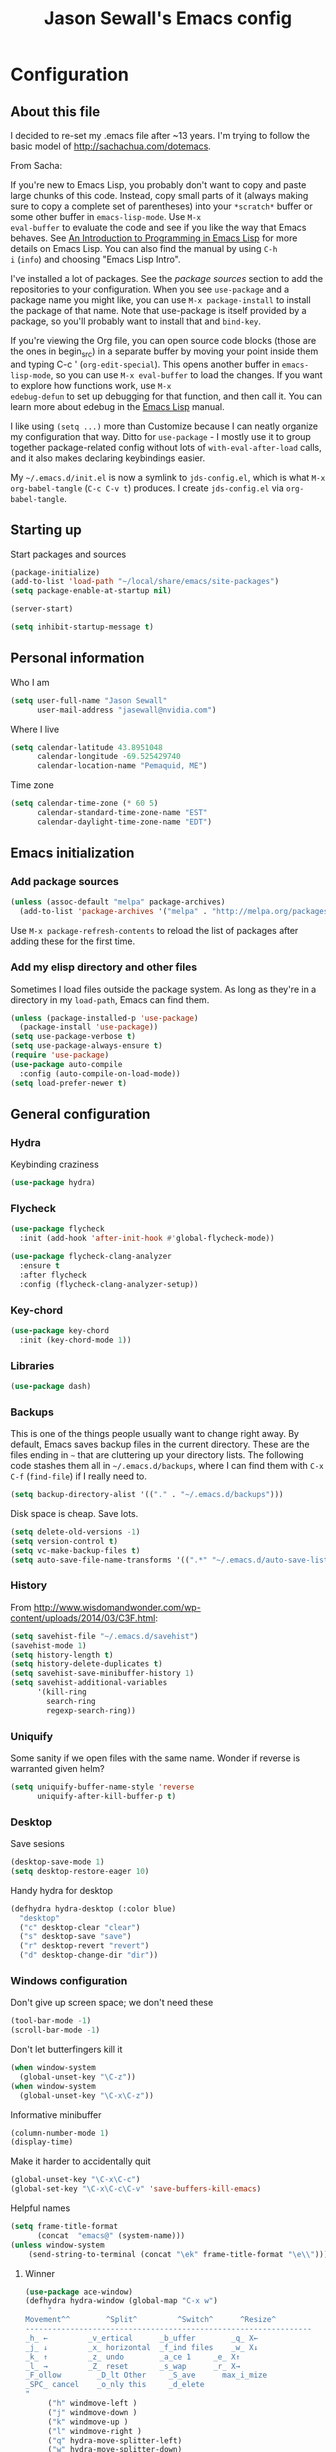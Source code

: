 #+TITLE: Jason Sewall's Emacs config
#+OPTIONS: toc:4 h:4


* Configuration
** About this file
   :PROPERTIES:
   :CUSTOM_ID: babel-init
   :END:
<<babel-init>>

I decided to re-set my .emacs file after ~13 years. I'm trying to
follow the basic model of http://sachachua.com/dotemacs.

From Sacha:

If you're new to Emacs Lisp, you probably don't want to copy and paste
large chunks of this code. Instead, copy small parts of it (always
making sure to copy a complete set of parentheses) into your
=*scratch*= buffer or some other buffer in =emacs-lisp-mode=. Use =M-x
eval-buffer= to evaluate the code and see if you like the way that
Emacs behaves. See [[https://www.gnu.org/software/emacs/manual/html_mono/eintr.html][An Introduction to Programming in Emacs Lisp]] for
more details on Emacs Lisp. You can also find the manual by using =C-h
i= (=info=) and choosing "Emacs Lisp Intro".

I've installed a lot of packages. See the [[*Add%20package%20sources][package sources]] section to
add the repositories to your configuration. When you see =use-package=
and a package name you might like, you can use =M-x package-install=
to install the package of that name. Note that use-package is itself
provided by a package, so you'll probably want to install that and
=bind-key=.

If you're viewing the Org file, you can open source code blocks (those
are the ones in begin_src) in a separate buffer by moving your point
inside them and typing C-c ' (=org-edit-special=). This opens another
buffer in =emacs-lisp-mode=, so you can use =M-x eval-buffer= to load
the changes. If you want to explore how functions work, use =M-x
edebug-defun= to set up debugging for that function, and then call it.
You can learn more about edebug in the [[http://www.gnu.org/software/emacs/manual/html_node/elisp/Edebug.html][Emacs Lisp]] manual.

I like using =(setq ...)= more than Customize because I can neatly
organize my configuration that way. Ditto for =use-package= - I mostly
use it to group together package-related config without lots of
=with-eval-after-load= calls, and it also makes declaring keybindings
easier.

My =~/.emacs.d/init.el= is now a symlink to =jds-config.el=, which is
what =M-x org-babel-tangle= (=C-c C-v t=) produces. I create
=jds-config.el= via =org-babel-tangle=.

** Starting up

Start packages and sources

#+begin_src emacs-lisp :tangle yes
(package-initialize)
(add-to-list 'load-path "~/local/share/emacs/site-packages")
(setq package-enable-at-startup nil)
#+END_SRC

#+BEGIN_SRC emacs-lisp :tangle yes
(server-start)
#+END_SRC

#+BEGIN_SRC emacs-lisp :tangle yes
(setq inhibit-startup-message t)
#+END_SRC

** Personal information

Who I am

#+BEGIN_SRC emacs-lisp :tangle yes
(setq user-full-name "Jason Sewall"
      user-mail-address "jasewall@nvidia.com")
#+END_SRC

Where I live

#+begin_src emacs-lisp :tangle yes
(setq calendar-latitude 43.8951048
      calendar-longitude -69.525429740
      calendar-location-name "Pemaquid, ME")
#+end_src

Time zone

#+begin_src emacs-lisp :tangle yes
(setq calendar-time-zone (* 60 5)
      calendar-standard-time-zone-name "EST"
      calendar-daylight-time-zone-name "EDT")
#+end_src

** Emacs initialization

*** Add package sources

#+BEGIN_SRC emacs-lisp :tangle yes
(unless (assoc-default "melpa" package-archives)
  (add-to-list 'package-archives '("melpa" . "http://melpa.org/packages/") t))
#+END_SRC

Use =M-x package-refresh-contents= to reload the list of packages
after adding these for the first time.

*** Add my elisp directory and other files

Sometimes I load files outside the package system. As long as they're
in a directory in my =load-path=, Emacs can find them.

#+BEGIN_SRC emacs-lisp :tangle yes
(unless (package-installed-p 'use-package)
  (package-install 'use-package))
(setq use-package-verbose t)
(setq use-package-always-ensure t)
(require 'use-package)
(use-package auto-compile
  :config (auto-compile-on-load-mode))
(setq load-prefer-newer t)
#+END_SRC

** General configuration
*** Hydra
Keybinding craziness
#+begin_src emacs-lisp :tangle yes
(use-package hydra)
#+end_src
*** Flycheck

#+BEGIN_SRC emacs-lisp :tangle yes
(use-package flycheck
  :init (add-hook 'after-init-hook #'global-flycheck-mode))
#+END_SRC

#+BEGIN_SRC emacs-lisp :tangle yes
(use-package flycheck-clang-analyzer
  :ensure t
  :after flycheck
  :config (flycheck-clang-analyzer-setup))
#+END_SRC

*** Key-chord
#+BEGIN_SRC emacs-lisp :tangle yes
(use-package key-chord
  :init (key-chord-mode 1))
#+END_SRC

*** Libraries

#+begin_src emacs-lisp :tangle yes
(use-package dash)
#+end_src

*** Backups

This is one of the things people usually want to change right away. By default, Emacs saves backup files in the current directory. These are the files ending in =~= that are cluttering up your directory lists. The following code stashes them all in =~/.emacs.d/backups=, where I can find them with =C-x C-f= (=find-file=) if I really need to.

#+BEGIN_SRC emacs-lisp :tangle yes
(setq backup-directory-alist '(("." . "~/.emacs.d/backups")))
#+END_SRC

Disk space is cheap. Save lots.

#+BEGIN_SRC emacs-lisp :tangle yes
(setq delete-old-versions -1)
(setq version-control t)
(setq vc-make-backup-files t)
(setq auto-save-file-name-transforms '((".*" "~/.emacs.d/auto-save-list/" t)))
#+END_SRC

*** History
From http://www.wisdomandwonder.com/wp-content/uploads/2014/03/C3F.html:
#+BEGIN_SRC emacs-lisp :tangle yes
(setq savehist-file "~/.emacs.d/savehist")
(savehist-mode 1)
(setq history-length t)
(setq history-delete-duplicates t)
(setq savehist-save-minibuffer-history 1)
(setq savehist-additional-variables
      '(kill-ring
        search-ring
        regexp-search-ring))
#+END_SRC
*** Uniquify

Some sanity if we open files with the same name. Wonder if reverse is warranted given helm?

#+begin_src emacs-lisp :tangle yes
(setq uniquify-buffer-name-style 'reverse
      uniquify-after-kill-buffer-p t)
#+end_src
*** Desktop

Save sesions

#+BEGIN_SRC emacs-lisp :tangle yes
(desktop-save-mode 1)
(setq desktop-restore-eager 10)
#+END_SRC

Handy hydra for desktop

#+begin_src emacs-lisp :tangle yes
(defhydra hydra-desktop (:color blue)
  "desktop"
  ("c" desktop-clear "clear")
  ("s" desktop-save "save")
  ("r" desktop-revert "revert")
  ("d" desktop-change-dir "dir"))
#+end_src

*** Windows configuration

Don't give up screen space; we don't need these

#+BEGIN_SRC emacs-lisp :tangle yes
(tool-bar-mode -1)
(scroll-bar-mode -1)
#+END_SRC

Don't let butterfingers kill it

#+BEGIN_SRC emacs-lisp :tangle yes
(when window-system
  (global-unset-key "\C-z"))
(when window-system
  (global-unset-key "\C-x\C-z"))
#+END_SRC

Informative minibuffer

#+BEGIN_SRC emacs-lisp :tangle yes
(column-number-mode 1)
(display-time)
#+END_SRC

Make it harder to accidentally quit

#+BEGIN_SRC emacs-lisp :tangle yes
(global-unset-key "\C-x\C-c")
(global-set-key "\C-x\C-c\C-v" 'save-buffers-kill-emacs)
#+END_SRC

Helpful names

#+BEGIN_SRC emacs-lisp :tangle yes
(setq frame-title-format
      (concat  "emacs@" (system-name)))
(unless window-system
    (send-string-to-terminal (concat "\ek" frame-title-format "\e\\")))
#+END_SRC

**** Winner

#+begin_src emacs-lisp :tangle yes
(use-package ace-window)
(defhydra hydra-window (global-map "C-x w")
     "
Movement^^        ^Split^         ^Switch^      ^Resize^
----------------------------------------------------------------
_h_ ←         _v_ertical      _b_uffer        _q_ X←
_j_ ↓         _x_ horizontal  _f_ind files    _w_ X↓
_k_ ↑         _z_ undo        _a_ce 1     _e_ X↑
_l_ →         _Z_ reset       _s_wap      _r_ X→
_F_ollow        _D_lt Other     _S_ave      max_i_mize
_SPC_ cancel    _o_nly this     _d_elete
"
     ("h" windmove-left )
     ("j" windmove-down )
     ("k" windmove-up )
     ("l" windmove-right )
     ("q" hydra-move-splitter-left)
     ("w" hydra-move-splitter-down)
     ("e" hydra-move-splitter-up)
     ("r" hydra-move-splitter-right)
     ("b" helm-mini)
     ("f" helm-find-files)
     ("F" follow-mode)
     ("a" (lambda ()
	    (interactive)
	    (ace-window 1)
	    (add-hook 'ace-window-end-once-hook
		      'hydra-window/body))
	  )
     ("v" (lambda ()
	    (interactive)
	    (split-window-right)
	    (windmove-right))
	  )
     ("x" (lambda ()
	    (interactive)
	    (split-window-below)
	    (windmove-down))
	  )
     ("s" (lambda ()
	    (interactive)
	    (ace-window 4)
	    (add-hook 'ace-window-end-once-hook
		      'hydra-window/body)))
     ("S" save-buffer)
     ("d" delete-window)
     ("D" (lambda ()
	    (interactive)
	    (ace-window 16)
	    (add-hook 'ace-window-end-once-hook
		      'hydra-window/body))
	  )
     ("o" delete-other-windows)
     ("i" ace-maximize-window)
     ("z" (progn
	    (winner-undo)
	    (setq this-command 'winner-undo))
	  )
     ("Z" winner-redo)
     ("SPC" nil))
#+end_src

*** Helm - interactive completion

Helm is neat and big and maybe makes emacs crash?

#+BEGIN_SRC emacs-lisp :tangle yes
  (use-package helm
    :diminish helm-mode
    :init
    (progn
      (require 'helm-config)
      (require 'helm-adaptive)
      (setq helm-candidate-number-limit 100)
      ;; From https://gist.github.com/antifuchs/9238468
      (setq helm-idle-delay 0.0 ; update fast sources immediately (doesn't).
            helm-input-idle-delay 0.01  ; this actually updates things
                                          ; reeeelatively quickly.
            helm-yas-display-key-on-candidate t
            helm-quick-update t
            helm-M-x-requires-pattern nil
            helm-ff-skip-boring-files t)
      (helm-mode))
    :bind (("C-c C-h"     . helm-mini)
           ("C-h a"     . helm-apropos)
           ("C-x C-b"   . helm-buffers-list)
           ("C-x b"     . helm-buffers-list)
           ("M-y"       . helm-show-kill-ring)
           ("M-x"       . helm-M-x)
           ("C-x c o"   . helm-occur)
           ("C-x c s"   . helm-swoop)
           ("C-c h m"   . helm-man-woman)
           ("C-c h f"   . helm-find)
           ("C-c h l"   . helm-locate)
           ("C-c h r"   . helm-resume)
           ("C-h r"     . helm-info-emacs)
           ("C-x C-f"   . helm-find-files)
           ("C-x c SPC" . helm-all-mark-rings)
           :map helm-map
           ("<tab>"     . helm-execute-persistent-action)
           ("C-i"       . helm-execute-persistent-action)
           ("C-z"       . helm-select-action)))


  (ido-mode -1) ;; Turn off ido mode in case I enabled it accidentally
#+END_SRC

Great for describing bindings. I'll replace the binding for =where-is= too.

#+BEGIN_SRC emacs-lisp :tangle yes
(use-package helm-descbinds
  :defer t
  :bind (("C-h b" . helm-descbinds)
         ("C-h w" . helm-descbinds)))
#+END_SRC

*** Mode line format

Display a more compact mode line

#+BEGIN_SRC emacs-lisp :tangle yes
(use-package smart-mode-line)
#+END_SRC

*** Change "yes or no" to "y or n"

Lazy people like me never want to type "yes" when "y" will suffice.

#+BEGIN_SRC emacs-lisp :tangle yes
(fset 'yes-or-no-p 'y-or-n-p)
#+END_SRC

*** Minibuffer editing - more space!

    Sometimes you want to be able to do fancy things with the text
    that you're entering into the minibuffer. Sometimes you just want
    to be able to read it, especially when it comes to lots of text.
    This binds =C-M-e= in a minibuffer) so that you can edit the
    contents of the minibuffer before submitting it.

#+BEGIN_SRC emacs-lisp :tangle yes
(use-package miniedit
  :commands minibuffer-edit
  :init (miniedit-install))
#+END_SRC

*** Appearances

Theme

#+BEGIN_SRC emacs-lisp :tangle yes
  (use-package zenburn-theme
    :init
    (progn
      (cond
       (window-system (load-theme 'zenburn t))
       (t             (load-theme 'zenburn t)))))
#+END_SRC

Enable visual feedback on selections
#+BEGIN_SRC emacs-lisp :tangle yes
(setq transient-mark-mode t)
#+END_SRC

Maximum colors

#+BEGIN_SRC emacs-lisp :tangle yes
(global-font-lock-mode t)
(setq font-lock-maximum-decoration t)
#+END_SRC

#+BEGIN_SRC emacs-lisp :tangle yes
(show-paren-mode t)
#+END_SRC

*** Help - guide-key

It's hard to remember keyboard shortcuts. The =guide-key= package pops up help after a short delay.

#+BEGIN_SRC emacs-lisp :tangle yes
(use-package guide-key
  :defer t
  :diminish guide-key-mode
  :config
  (progn
  (setq guide-key/guide-key-sequence '("C-x r" "C-x 4" "C-c"))
  (guide-key-mode 1)))  ; Enable guide-key-mode
#+END_SRC

*** Unicode

#+BEGIN_SRC emacs-lisp :tangle yes
(prefer-coding-system 'utf-8)
(setq-default buffer-file-coding-system 'utf-8-unix)
(set-default-coding-systems 'utf-8-unix)
(setq-default default-buffer-file-coding-system 'utf-8-unix)
(define-coding-system-alias 'UTF-8 'utf-8)
(setq read-quoted-char-radix 16)

(defmacro my/insert-unicode (unicode-name)
  `(lambda () (interactive)
     (insert-char (cdr (assoc-string ,unicode-name (ucs-names))))))

(when (display-graphic-p)
  (setq x-select-request-type '(UTF8_STRING COMPOUND_TEXT TEXT STRING)))
#+END_SRC

*** Sentences end with a two spaces

Sentences end with a two spaces. This makes
sentence navigation commands work for me.

#+BEGIN_SRC emacs-lisp :tangle yes
(setq sentence-end-double-space t)
#+END_SRC

*** Expand

#+BEGIN_SRC emacs-lisp :tangle yes
(bind-key "M-/" 'hippie-expand)
#+END_SRC

From https://github.com/purcell/emacs.d/blob/master/lisp/init-auto-complete.el - Exclude very large buffers from dabbrev
#+BEGIN_SRC emacs-lisp :tangle yes
(defun sanityinc/dabbrev-friend-buffer (other-buffer)
  (< (buffer-size other-buffer) (* 1 1024 1024)))
(setq dabbrev-friend-buffer-function 'sanityinc/dabbrev-friend-buffer)
#+END_SRC

#+BEGIN_SRC emacs-lisp :tangle yes
(setq hippie-expand-try-functions-list
      '(try-expand-all-abbrevs
        try-complete-file-name-partially
        try-complete-file-name
        try-expand-dabbrev
        try-expand-dabbrev-from-kill
        try-expand-dabbrev-all-buffers
        try-expand-list
        try-expand-line
        try-complete-lisp-symbol-partially
        try-complete-lisp-symbol))
#+END_SRC

*** Powerline

#+BEGIN_SRC emacs-lisp :tangle yes
(use-package powerline
  :config (powerline-default-theme))
#+END_SRC

** System stuff
*** Tramp
Real handy when working on remote machines
#+begin_src emacs-lisp :tangle yes
(use-package tramp
  :init (setq tramp-unified-filename t))
#+end_src
**** Tramp-term
#+begin_src emacs-lisp :tangle yes
(use-package tramp-term)
#+end_src
*** Shells
**** Remote term access

This lets me open up terminals. I wish I could get this to work with tramp.

#+begin_src emacs-lisp :tangle yes
(add-hook 'term-mode-hook
	  (lambda ()
	    (setq term-buffer-maximum-size 100000)))

;; Use this for remote so I can specify command line arguments
(defun my/remote-term (new-buffer-name cmd &rest switches)
  (setq term-ansi-buffer-name (concat "*" new-buffer-name "*"))
  (setq term-ansi-buffer-name (generate-new-buffer-name term-ansi-buffer-name))
  (setq term-ansi-buffer-name (apply 'make-term term-ansi-buffer-name cmd nil switches))
  (set-buffer term-ansi-buffer-name)
  (term-mode)
  (term-char-mode)
  (let (term-escape-char)
    ;; I wanna have find-file on C-x C-f -mm
    ;; your mileage may definitely vary, maybe it's better to put this in your
    ;; .emacs ...
    (term-set-escape-char ?\C-x))

  (switch-to-buffer term-ansi-buffer-name))

(use-package pcomplete
  :init (progn (require 'pcmpl-unix) (defun my/ssh-remote-term (hostname)
  (interactive (list (completing-read "Hostname: " (pcmpl-ssh-hosts))))
  (my/remote-term hostname "ssh" hostname))))

(defun helm-source-ssh-remote-term ()
  (helm-build-sync-source "SSH hostname"
			  :candidates (lambda () (pcmpl-ssh-hosts))
			  :filtered-candidate-transformer '(helm-adaptive-sort)
			  :nomark t
			  :action '(("Select host" . my/ssh-remote-term))))

(defun my/helm-ssh-remote-term ()
  (interactive)
  (helm :sources (helm-source-ssh-remote-term)
	:buffer "*helm-ssh-remote-term*"))

(defun my/local-term ()
  (interactive)
  (ansi-term "bash" "localhost"))
#+end_src

**** Customize shells
#+begin_src emacs-lisp :tangle yes
(add-hook 'shell-mode-hook 'ansi-color-for-comint-mode-on)
(add-hook 'comint-output-filter-functions 'comint-watch-for-password-prompt)
#+end_src
*** Ibuffer
#+begin_src emacs-lisp :tangle yes
(use-package ibuffer
  :bind (("<f9>" . ibuffer))
  :init (setq ibuffer-shrink-to-minimum-size t
              ibuffer-always-show-last-buffer nil
              ibuffer-sorting-mode 'recency
              ibuffer-use-header-line t))
#+end_src
** Projects & version control
*** Git
I don't know if this is actually necessary
#+begin_src emacs-lisp :tangle yes
(add-to-list 'vc-handled-backends 'GIT)
#+end_src

#+begin_src emacs-lisp :tangle yes
(setq vc-follow-symlinks t)
#+end_src
*** YADM
#+begin_src emacs-lisp :tangle yes
(add-to-list 'tramp-methods
    '("yadm"
     (tramp-login-program "yadm")
     (tramp-login-args (("enter")))
     (tramp-remote-shell "/bin/sh")
     (tramp-remote-shell-args ("-c"))))
#+end_src
*** Nice diffs
#+begin_src emacs-lisp :tangle yes
(setq diff-switches "-u")
(setq vc-diff-switches '("-b" "-B" "-u"))
(setq vc-git-diff-switches nil)
#+end_src
*** Magit
#+begin_src emacs-lisp :tangle yes
(use-package magit
  :init (setq magit-auto-revert-mode t)
  :bind (("C-x C-g" . magit-status)))
#+end_src
*** Projects
#+begin_src emacs-lisp :tangle yes
(use-package projectile
  :diminish projectile-mode
  :config
  (progn
    (setq projectile-keymap-prefix (kbd "C-c p"))
    (setq projectile-completion-system 'default)
    (setq projectile-enable-caching t)
    (setq projectile-indexing-method 'alien)
    (add-to-list 'projectile-globally-ignored-files "node-modules"))
  :config
  (projectile-global-mode))
(use-package helm-projectile)
#+end_src
** Navigation & Search
*** Go to line
#+begin_src emacs-lisp :tangle yes
(global-set-key "\C-cg" 'goto-line)

(use-package avy
  :init (defhydra hydra-avy (global-map "M-g" :color blue)
  "avy-goto"
  ("c" avy-goto-char "char")
  ("C" avy-goto-char-2 "char-2")
  ("w" avy-goto-word-1 "word")
  ("s" avy-goto-subword-1 "subword")
  ("u" link-hint-open-link "open-URI")
  ("U" link-hint-copy-link "copy-URI"))
  :bind (("M-g g" . avy-goto-line)))

(defhydra hydra-goto-line (goto-map ""
				    :pre (linum-mode 1)
				    :post (linum-mode -1))
  "goto-line"
  ("g" goto-line "go")
  ("m" set-mark-command "mark" :bind nil)
  ("q" nil "quit"))
#+end_src
*** Lacarte
Navigate menus via keyboard

#+begin_src emacs-lisp :tangle yes
(use-package lacarte
 :ensure nil
 :bind (("<f10>" . lacarte-execute-menu-command)))
#+end_src

*** Window movement
Use arrow keys to switch windows (and frames, with X)
#+begin_src emacs-lisp :tangle yes
(use-package windmove
  :ensure nil
  :init (windmove-default-keybindings))
(use-package framemove
  :init (setq framemove-hook-into-windmove t))
(global-set-key "\M-o" 'other-window)
#+end_src
*** Move to start
#+begin_src emacs-lisp :tangle yes
(defun my/smarter-move-beginning-of-line (arg)
  "Move point back to indentation of beginning of line.

Move point to the first non-whitespace character on this line.
If point is already there, move to the beginning of the line.
Effectively toggle between the first non-whitespace character and
the beginning of the line.

If ARG is not nil or 1, move forward ARG - 1 lines first.  If
point reaches the beginning or end of the buffer, stop there."
  (interactive "^p")
  (setq arg (or arg 1))

  ;; Move lines first
  (when (/= arg 1)
    (let ((line-move-visual nil))
      (forward-line (1- arg))))

  (let ((orig-point (point)))
    (back-to-indentation)
    (when (= orig-point (point))
      (move-beginning-of-line 1))))

;; remap C-a to `smarter-move-beginning-of-line'
(global-set-key [remap move-beginning-of-line]
                'my/smarter-move-beginning-of-line)
#+end_src
** Editing tricks
*** Aggresive indentation
#+begin_src emacs-lisp :tangle yes
(use-package aggressive-indent
  :config (progn
             (global-aggressive-indent-mode 1)
             (add-to-list 'aggressive-indent-excluded-modes 'python-mode)))
#+end_src

*** Multiple cursors
So powerful
#+begin_src emacs-lisp :tangle yes
(use-package multiple-cursors
  :init (defhydra multiple-cursors-hydra (global-map "C-x m")
    "
     ^Up^            ^Down^        ^Other^
----------------------------------------------
[_p_]   Next    [_n_]   Next    [_l_] Edit lines
[_P_]   Skip    [_N_]   Skip    [_a_] Mark all
[_M-p_] Unmark  [_M-n_] Unmark  [_r_] Mark by regep
^ ^             ^ ^             [_i_] Insert numbers
^ ^             ^ ^             [_h_] Hide unmatched
^ ^             ^ ^             [_s_] Sort regions
^ ^             ^ ^             [_q_] Quit
"
    ("i" mc/insert-numbers)
    ("h" mc-hide-unmatched-lines-mode)
    ("s" mc/sort-regions)
    ("l" mc/edit-lines :exit t)
    ("a" mc/mark-all-like-this :exit t)
    ("n" mc/mark-next-like-this)
    ("N" mc/skip-to-next-like-this)
    ("M-n" mc/unmark-next-like-this)
    ("p" mc/mark-previous-like-this)
    ("P" mc/skip-to-previous-like-this)
    ("M-p" mc/unmark-previous-like-this)
    ("r" mc/mark-all-in-region-regexp :exit t)
    ("q" nil))
  :bind (("C-^" . set-rectangular-region-anchor)
         ("M-3" . mc/mark-next-like-this)
         ("M-4" . mc/mark-previous-like-this)
         ("M-#" . mc/unmark-next-like-this)
         ("M-$" . mc/unmark-previous-like-this)))
#+end_src

*** Expand region
#+begin_src emacs-lisp :tangle yes
  (use-package expand-region
    :defer t
    :bind (("M-2" . er/expand-region)))
#+end_src
*** Autocomplete
#+begin_src emacs-lisp :tangle yes
(use-package company
:config (global-company-mode))
#+end_src
*** Crosshairs
#+begin_src emacs-lisp :tangle yes
  (use-package crosshairs
    :ensure nil
    :init (progn
            (setq col-highlight-vline-face-flag t)
            (set-face-attribute 'col-highlight () :background () :inherit 'highlight))
    :bind (("C-+" . crosshairs-mode)))
#+end_src
*** Transpose, but keep whitespace
#+begin_src emacs-lisp :tangle yes
(defun my/forward-transpose-whitespace (begin end)
  "If mark is active, swap leading whitespace with region between
      point and mark. If mark isn't active, find the first
      non-whitespace character after point and swap it with the
      whitespace before it. To start, place point on character or at
      start of region."
  (interactive "*r")
  (let* ((string-to-be-switched
          (if (use-region-p)
              (delete-and-extract-region begin end)
	      (progn
		(skip-chars-forward "[:space:]")
		(delete-and-extract-region (point) (1+ (point))))))
         (right-anchor (point))
         (whitespace
	  (progn
	    (skip-chars-backward "[:space:]")
	    (delete-and-extract-region (point) right-anchor))))
    (insert string-to-be-switched whitespace)))

(global-set-key (kbd "C-c t") 'my/forward-transpose-whitespace)
#+end_src
*** Unfill paragraph

#+BEGIN_SRC emacs-lisp :tangle yes
  (defun my/unfill-paragraph (&optional region)
    "Takes a multi-line paragraph and makes it into a single line of text."
    (interactive (progn
                   (barf-if-buffer-read-only)
                   (list t)))
    (let ((fill-column (point-max)))
      (fill-paragraph nil region)))
(bind-key "C-x M-q" 'my/unfill-paragraph)
#+END_SRC

I never actually justify text, so I might as well change the way
=fill-paragraph= works. With the code below, =M-q= will fill the
paragraph normally, and =C-u M-q= will unfill it.

#+BEGIN_SRC emacs-lisp :tangle yes
  (defun my/fill-or-unfill-paragraph (&optional unfill region)
    "Fill paragraph (or REGION).
  With the prefix argument UNFILL, unfill it instead."
    (interactive (progn
                   (barf-if-buffer-read-only)
                   (list (if current-prefix-arg 'unfill) t)))
    (let ((fill-column (if unfill (point-max) fill-column)))
      (fill-paragraph nil region)))
(bind-key "M-q" 'my/fill-or-unfill-paragraph)
#+END_SRC

Also, =visual-line-mode= is so much better than =auto-fill-mode=. It doesn't actually break the text into multiple lines - it only looks that way.

#+BEGIN_SRC emacs-lisp :tangle yes
(remove-hook 'text-mode-hook #'turn-on-auto-fill)
(add-hook 'text-mode-hook 'turn-on-visual-line-mode)
#+END_SRC

*** Whitespace

#+BEGIN_SRC emacs-lisp :tangle yes
(bind-key "M-SPC" 'cycle-spacing)
#+END_SRC

#+BEGIN_SRC emacs-lisp :tangle yes
(add-hook 'before-save-hook 'delete-trailing-whitespace)
#+END_SRC

#+BEGIN_SRC emacs-lisp :tangle yes
(setq require-final-newline 't)
#+END_SRC

*** Undo tree mode - visualize your undos and branches

People often struggle with the Emacs undo model, where there's really no concept of "redo" - you simply undo the undo.

This lets you use =C-x u= (=undo-tree-visualize=) to visually walk through the changes you've made, undo back to a certain point (or redo), and go down different branches.

#+BEGIN_SRC emacs-lisp :tangle yes
(use-package undo-tree
  :diminish undo-tree-mode
  :config
  (progn
    (global-undo-tree-mode)
    (setq undo-tree-visualizer-timestamps t)
    (setq undo-tree-visualizer-diff t)))
#+END_SRC

** Editing modes
*** Literate programming
**** Editing source code
I don't want to get distracted by the same code in the other window, so I want org src to use the current window.

#+begin_src emacs-lisp :tangle yes
(setq org-src-window-setup 'current-window)
#+end_src

**** Copying and sharing code

#+begin_src emacs-lisp :tangle yes
  (defun my/copy-code-as-org-block-and-gist (beg end)
    (interactive "r")
    (let ((filename (file-name-base))
          (mode (symbol-name major-mode))
          (contents
           (if (use-region-p) (buffer-substring beg end) (buffer-string)))
          (gist (if (use-region-p) (gist-region beg end) (gist-buffer))))
     	(kill-new
       (format "\n[[%s][Gist: %s]]\n#+begin_src %s\n%s\n#+end_src\n"
               (oref (oref gist :data) :html-url) filename
               (replace-regexp-in-string "-mode$" "" mode)
               contents))))
#+end_src

*** Tab width of 4
#+begin_src emacs-lisp :tangle yes
    (setq-default tab-width 4)
#+end_src

*** Never use tabs
#+begin_src emacs-lisp :tangle yes
    (setq-default indent-tabs-mode nil)
#+end_src

*** Compilation

Use C-c C-m to compile

#+begin_src emacs-lisp :tangle yes
(use-package compile
   :init (progn
            (add-hook 'c-mode-common-hook (lambda () (local-set-key "\C-c\C-m" 'compile)))
            (add-hook 'fortran-mode-hook (lambda () (local-set-key "\C-c\C-m" 'compile)))
            (add-hook 'f90-mode-hook (lambda () (local-set-key "\C-c\C-m" 'compile)))
            (add-hook 'makefile-gmake-mode-hook (lambda () (local-set-key "\C-c\C-m" 'compile)))
            (add-hook 'compilation-mode-hook (lambda () (local-set-key "\C-c\C-m" 'compile))))
            (setq compilation-scroll-output 'first-error))
#+end_src

Add a hydra for navigating compilation logs

#+begin_src emacs-lisp :tangle yes
(defhydra hydra-next-error
    (global-map "C-x")
      "
Compilation errors:
_j_: next error        _h_: first error    _q_uit
_k_: previous error    _l_: last error
"
      ("`" next-error     nil)
      ("j" next-error     nil :bind nil)
      ("k" previous-error nil :bind nil)
      ("h" first-error    nil :bind nil)
      ("l" (condition-case err
	       (while t
		 (next-error))
	     (user-error nil))
	   nil :bind nil)
      ("q" nil            nil :color blue))
#+end_src

*** LaTeX
#+begin_src emacs-lisp :tangle yes
(use-package auctex
   :defer t
   :config (progn (setq TeX-PDF-mode t)
                  (add-hook 'LaTeX-mode-hook '(lambda () (flyspell-mode 1)))))
#+end_src
*** Common Lisp
#+begin_src emacs-lisp :tangle yes
(use-package slime
   :ensure t
   :config (setq slime-contribs '(slime-fancy)
                 inferior-lisp-program "/usr/bin/sbcl"))
#+end_src
*** Elisp
#+begin_src emacs-lisp :tangle yes
(defun my/eval-and-replace ()
  "Replace the preceding sexp with its value."
  (interactive)
  (backward-kill-sexp)
  (condition-case nil
      (prin1 (eval (read (current-kill 0)))
             (current-buffer))
    (error (message "Invalid expression")
           (insert (current-kill 0)))))

(global-set-key (kbd "C-x C-e") 'my/eval-and-replace)
#+end_src
*** Python
#+begin_src emacs-lisp :tangle yes
(setq python-python-command "python3")
(setq python-shell-interpreter "python3")
#+end_src
*** Fortran
	#+begin_src emacs-lisp :tangle yes
	(setq fortran-comment-region "!"
	      fortran-line-length 200)
	#+end_src
*** Markdown
#+begin_src emacs-lisp :tangle yes
(use-package pandoc-mode)
(use-package markdown-mode
  :ensure t
  :init (progn
         (add-hook 'markdown-mode-hook 'pandoc-mode)))
#+end_src
*** C programming

New modern C setup!

#+begin_src emacs-lisp :tangle yes
(setq c-default-style "bsd"
      c-basic-offset 4
      indent-tabs-mode nil)

(c-set-offset 'cpp-macro 0 nil)

(add-hook 'c++-mode-hook '(lambda ()
			   (define-key c++-mode-map "\C-cf" 'align-current)))

(add-hook 'c-mode-hook '(lambda ()
			 (define-key c-mode-map "\C-cf" 'align-current)))

(add-hook 'c++-mode-hook '(lambda ()
			   (key-chord-define c++-mode-map ";;" "\C-e;")))

(add-hook 'c-mode-hook '(lambda ()
			 (key-chord-define c++-mode-map ";;" "\C-e;")))
#+end_src

* Back Matter

They say you need this:

#+begin_src emacs-lisp :tangle yes
(provide 'dot-emacs)
;;; dot-emacs ends here
#+end_src
